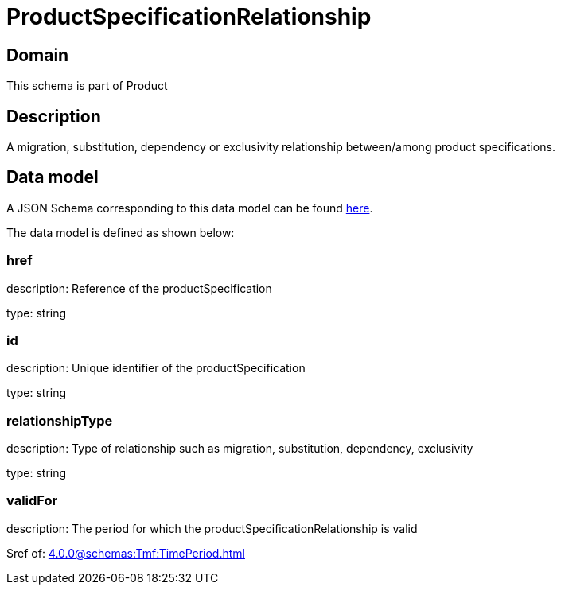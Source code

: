 = ProductSpecificationRelationship

[#domain]
== Domain

This schema is part of Product

[#description]
== Description
A migration, substitution, dependency or exclusivity relationship between/among product specifications.


[#data_model]
== Data model

A JSON Schema corresponding to this data model can be found https://tmforum.org[here].

The data model is defined as shown below:


=== href
description: Reference of the productSpecification

type: string


=== id
description: Unique identifier of the productSpecification

type: string


=== relationshipType
description: Type of relationship such as migration, substitution, dependency, exclusivity

type: string


=== validFor
description: The period for which the productSpecificationRelationship is valid

$ref of: xref:4.0.0@schemas:Tmf:TimePeriod.adoc[]


